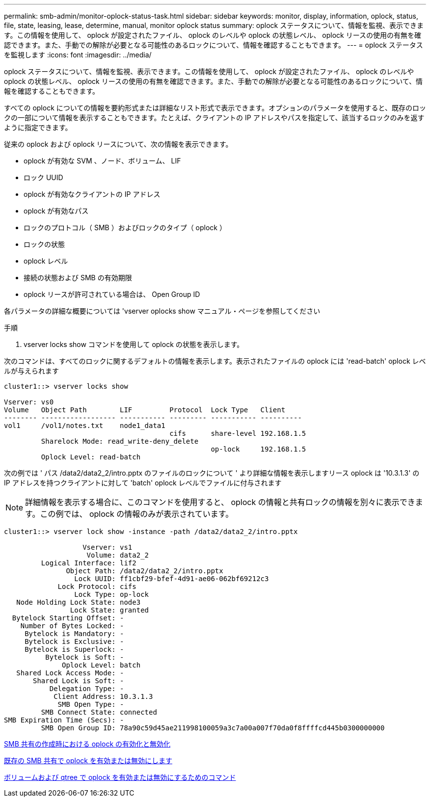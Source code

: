 ---
permalink: smb-admin/monitor-oplock-status-task.html 
sidebar: sidebar 
keywords: monitor, display, information, oplock, status, file, state, leasing, lease, determine, manual, monitor oplock status 
summary: oplock ステータスについて、情報を監視、表示できます。この情報を使用して、 oplock が設定されたファイル、 oplock のレベルや oplock の状態レベル、 oplock リースの使用の有無を確認できます。また、手動での解除が必要となる可能性のあるロックについて、情報を確認することもできます。 
---
= oplock ステータスを監視します
:icons: font
:imagesdir: ../media/


[role="lead"]
oplock ステータスについて、情報を監視、表示できます。この情報を使用して、 oplock が設定されたファイル、 oplock のレベルや oplock の状態レベル、 oplock リースの使用の有無を確認できます。また、手動での解除が必要となる可能性のあるロックについて、情報を確認することもできます。

すべての oplock についての情報を要約形式または詳細なリスト形式で表示できます。オプションのパラメータを使用すると、既存のロックの一部について情報を表示することもできます。たとえば、クライアントの IP アドレスやパスを指定して、該当するロックのみを返すように指定できます。

従来の oplock および oplock リースについて、次の情報を表示できます。

* oplock が有効な SVM 、ノード、ボリューム、 LIF
* ロック UUID
* oplock が有効なクライアントの IP アドレス
* oplock が有効なパス
* ロックのプロトコル（ SMB ）およびロックのタイプ（ oplock ）
* ロックの状態
* oplock レベル
* 接続の状態および SMB の有効期限
* oplock リースが許可されている場合は、 Open Group ID


各パラメータの詳細な概要については 'vserver oplocks show マニュアル・ページを参照してください

.手順
. vserver locks show コマンドを使用して oplock の状態を表示します。


次のコマンドは、すべてのロックに関するデフォルトの情報を表示します。表示されたファイルの oplock には 'read-batch' oplock レベルが与えられます

[listing]
----
cluster1::> vserver locks show

Vserver: vs0
Volume   Object Path        LIF         Protocol  Lock Type   Client
-------- ------------------ ----------- --------- ----------- ----------
vol1     /vol1/notes.txt    node1_data1
                                        cifs      share-level 192.168.1.5
         Sharelock Mode: read_write-deny_delete
                                                  op-lock     192.168.1.5
         Oplock Level: read-batch
----
次の例では ' パス /data2/data2_2/intro.pptx のファイルのロックについて ' より詳細な情報を表示しますリース oplock は '10.3.1.3' の IP アドレスを持つクライアントに対して 'batch' oplock レベルでファイルに付与されます

[NOTE]
====
詳細情報を表示する場合に、このコマンドを使用すると、 oplock の情報と共有ロックの情報を別々に表示できます。この例では、 oplock の情報のみが表示されています。

====
[listing]
----
cluster1::> vserver lock show -instance -path /data2/data2_2/intro.pptx

                   Vserver: vs1
                    Volume: data2_2
         Logical Interface: lif2
               Object Path: /data2/data2_2/intro.pptx
                 Lock UUID: ff1cbf29-bfef-4d91-ae06-062bf69212c3
             Lock Protocol: cifs
                 Lock Type: op-lock
   Node Holding Lock State: node3
                Lock State: granted
  Bytelock Starting Offset: -
    Number of Bytes Locked: -
     Bytelock is Mandatory: -
     Bytelock is Exclusive: -
     Bytelock is Superlock: -
          Bytelock is Soft: -
              Oplock Level: batch
   Shared Lock Access Mode: -
       Shared Lock is Soft: -
           Delegation Type: -
            Client Address: 10.3.1.3
             SMB Open Type: -
         SMB Connect State: connected
SMB Expiration Time (Secs): -
         SMB Open Group ID: 78a90c59d45ae211998100059a3c7a00a007f70da0f8ffffcd445b0300000000
----
xref:enable-disable-oplocks-when-creating-shares-task.adoc[SMB 共有の作成時における oplock の有効化と無効化]

xref:enable-disable-oplocks-existing-shares-task.adoc[既存の SMB 共有で oplock を有効または無効にします]

xref:commands-oplocks-volumes-qtrees-reference.adoc[ボリュームおよび qtree で oplock を有効または無効にするためのコマンド]
